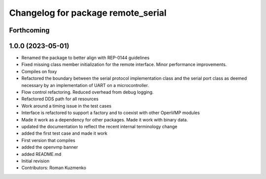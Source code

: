 ^^^^^^^^^^^^^^^^^^^^^^^^^^^^^^^^^^^
Changelog for package remote_serial
^^^^^^^^^^^^^^^^^^^^^^^^^^^^^^^^^^^

Forthcoming
-----------

1.0.0 (2023-05-01)
------------------
* Renamed the package to better align with REP-0144 guidelines
* Fixed missing class member initialization for the remote interface. Minor performance improvements.
* Compiles on foxy
* Refactored the boundary between the serial protocol implementation class and the serial port class as deemed necessary by an implementation of UART on a microcontroller.
* Flow control refactoring. Reduced overhead from debug logging.
* Refactored DDS path for all resources
* Work around a timing issue in the test cases
* Interface is refactored to support a factory and to coexist with other OpenVMP modules
* Made it work as a dependency for other packages. Made it work with binary data.
* updated the documentation to reflect the recent internal terminology change
* added the first test case and made it work
* First version that compiles
* added the openvmp banner
* added README.md
* Initial revision
* Contributors: Roman Kuzmenko
